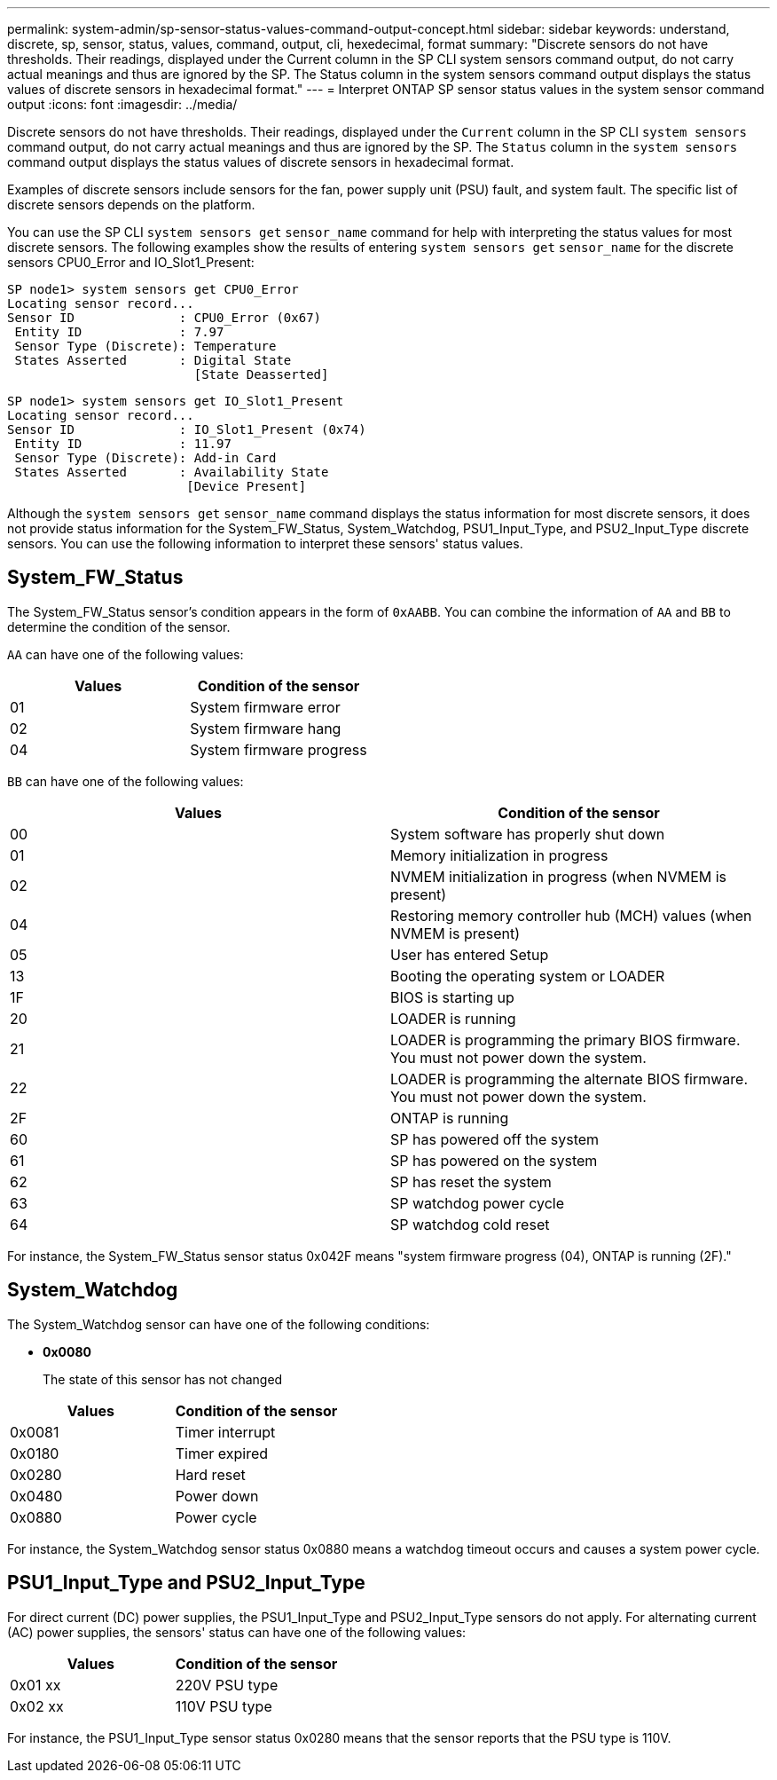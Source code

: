 ---
permalink: system-admin/sp-sensor-status-values-command-output-concept.html
sidebar: sidebar
keywords: understand, discrete, sp, sensor, status, values, command, output, cli, hexedecimal, format
summary: "Discrete sensors do not have thresholds. Their readings, displayed under the Current column in the SP CLI system sensors command output, do not carry actual meanings and thus are ignored by the SP. The Status column in the system sensors command output displays the status values of discrete sensors in hexadecimal format."
---
= Interpret ONTAP SP sensor status values in the system sensor command output
:icons: font
:imagesdir: ../media/

[.lead]
Discrete sensors do not have thresholds. Their readings, displayed under the `Current` column in the SP CLI `system sensors` command output, do not carry actual meanings and thus are ignored by the SP. The `Status` column in the `system sensors` command output displays the status values of discrete sensors in hexadecimal format.

Examples of discrete sensors include sensors for the fan, power supply unit (PSU) fault, and system fault. The specific list of discrete sensors depends on the platform.

You can use the SP CLI `system sensors get` `sensor_name` command for help with interpreting the status values for most discrete sensors. The following examples show the results of entering `system sensors get` `sensor_name` for the discrete sensors CPU0_Error and IO_Slot1_Present:

----
SP node1> system sensors get CPU0_Error
Locating sensor record...
Sensor ID              : CPU0_Error (0x67)
 Entity ID             : 7.97
 Sensor Type (Discrete): Temperature
 States Asserted       : Digital State
                         [State Deasserted]
----

----
SP node1> system sensors get IO_Slot1_Present
Locating sensor record...
Sensor ID              : IO_Slot1_Present (0x74)
 Entity ID             : 11.97
 Sensor Type (Discrete): Add-in Card
 States Asserted       : Availability State
                        [Device Present]
----

Although the `system sensors get` `sensor_name` command displays the status information for most discrete sensors, it does not provide status information for the System_FW_Status, System_Watchdog, PSU1_Input_Type, and PSU2_Input_Type discrete sensors. You can use the following information to interpret these sensors' status values.

== System_FW_Status

The System_FW_Status sensor's condition appears in the form of `0xAABB`. You can combine the information of `AA` and `BB` to determine the condition of the sensor.

`AA` can have one of the following values:

[options="header"]
|===
a| Values|Condition of the sensor
a|
01
a|
System firmware error
a|
02
a|
System firmware hang
a|
04
a|
System firmware progress
|===
`BB` can have one of the following values:

[options="header"]
|===
a|Values |Condition of the sensor
a|
00
a|
System software has properly shut down
a|
01
a|
Memory initialization in progress
a|
02
a|
NVMEM initialization in progress (when NVMEM is present)
a|
04
a|
Restoring memory controller hub (MCH) values (when NVMEM is present)
a|
05
a|
User has entered Setup
a|
13
a|
Booting the operating system or LOADER
a|
1F
a|
BIOS is starting up
a|
20
a|
LOADER is running
a|
21
a|
LOADER is programming the primary BIOS firmware. You must not power down the system.
a|
22
a|
LOADER is programming the alternate BIOS firmware. You must not power down the system.
a|
2F
a|
ONTAP is running
a|
60
a|
SP has powered off the system
a|
61
a|
SP has powered on the system
a|
62
a|
SP has reset the system
a|
63
a|
SP watchdog power cycle
a|
64
a|
SP watchdog cold reset
|===
For instance, the System_FW_Status sensor status 0x042F means "system firmware progress (04), ONTAP is running (2F)."

== System_Watchdog

The System_Watchdog sensor can have one of the following conditions:

* *0x0080*
+
The state of this sensor has not changed

[options="header"]
|===
a| Values| Condition of the sensor
a|
0x0081
a|
Timer interrupt
a|
0x0180
a|
Timer expired
a|
0x0280
a|
Hard reset
a|
0x0480
a|
Power down
a|
0x0880
a|
Power cycle
|===
For instance, the System_Watchdog sensor status 0x0880 means a watchdog timeout occurs and causes a system power cycle.

== PSU1_Input_Type and PSU2_Input_Type

For direct current (DC) power supplies, the PSU1_Input_Type and PSU2_Input_Type sensors do not apply. For alternating current (AC) power supplies, the sensors' status can have one of the following values:

[options="header"]
|===
| Values| Condition of the sensor
a|
0x01 xx
a|
220V PSU type
a|
0x02 xx
a|
110V PSU type
|===
For instance, the PSU1_Input_Type sensor status 0x0280 means that the sensor reports that the PSU type is 110V.
